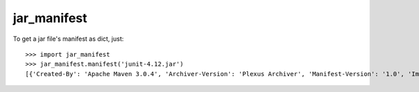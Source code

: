 jar_manifest
------------

To get a jar file's manifest as dict, just::

    >>> import jar_manifest
    >>> jar_manifest.manifest('junit-4.12.jar')
    [{'Created-By': 'Apache Maven 3.0.4', 'Archiver-Version': 'Plexus Archiver', 'Manifest-Version': '1.0', 'Implementation-Title': 'JUnit', 'Implementation-Version': '4.12', 'Build-Jdk': '1.6.0_45', 'Implementation-Vendor': 'JUnit', 'Implementation-Vendor-Id': 'junit', 'Built-By': 'jenkins'}]
